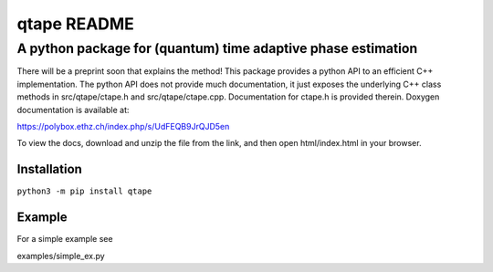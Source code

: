 """"""""""""
qtape README
""""""""""""

.............................................................
A python package for (quantum) time adaptive phase estimation
.............................................................

There will be a preprint soon that explains the method! This package
provides a python API to an efficient C++ implementation. The python
API does not provide much documentation, it just exposes the
underlying C++ class methods in src/qtape/ctape.h and
src/qtape/ctape.cpp. Documentation for ctape.h is provided
therein. Doxygen documentation is available at:

https://polybox.ethz.ch/index.php/s/UdFEQB9JrQJD5en

To view the docs, download and unzip the file from the link, and then
open html/index.html in your browser.

============
Installation
============

``python3 -m pip install qtape``

=======
Example
=======

For a simple example see

examples/simple_ex.py
